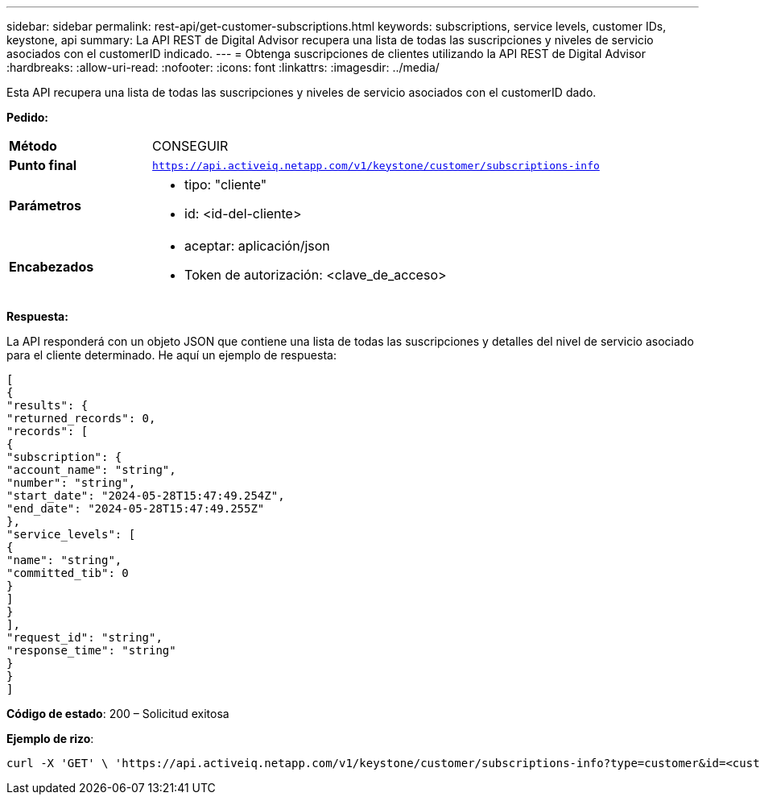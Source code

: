 ---
sidebar: sidebar 
permalink: rest-api/get-customer-subscriptions.html 
keywords: subscriptions, service levels, customer IDs, keystone, api 
summary: La API REST de Digital Advisor recupera una lista de todas las suscripciones y niveles de servicio asociados con el customerID indicado. 
---
= Obtenga suscripciones de clientes utilizando la API REST de Digital Advisor
:hardbreaks:
:allow-uri-read: 
:nofooter: 
:icons: font
:linkattrs: 
:imagesdir: ../media/


[role="lead"]
Esta API recupera una lista de todas las suscripciones y niveles de servicio asociados con el customerID dado.

*Pedido:*

[cols="24%,76%"]
|===


| *Método* | CONSEGUIR 


| *Punto final* | `https://api.activeiq.netapp.com/v1/keystone/customer/subscriptions-info` 


| *Parámetros*  a| 
* tipo: "cliente"
* id: <id-del-cliente>




| *Encabezados*  a| 
* aceptar: aplicación/json
* Token de autorización: <clave_de_acceso>


|===
*Respuesta:*

La API responderá con un objeto JSON que contiene una lista de todas las suscripciones y detalles del nivel de servicio asociado para el cliente determinado.  He aquí un ejemplo de respuesta:

[listing]
----
[
{
"results": {
"returned_records": 0,
"records": [
{
"subscription": {
"account_name": "string",
"number": "string",
"start_date": "2024-05-28T15:47:49.254Z",
"end_date": "2024-05-28T15:47:49.255Z"
},
"service_levels": [
{
"name": "string",
"committed_tib": 0
}
]
}
],
"request_id": "string",
"response_time": "string"
}
}
]
----
*Código de estado*: 200 – Solicitud exitosa

*Ejemplo de rizo*:

[source, curl]
----
curl -X 'GET' \ 'https://api.activeiq.netapp.com/v1/keystone/customer/subscriptions-info?type=customer&id=<customerID>' \ -H 'accept: application/json' \ -H 'authorizationToken: <access-key>'
----
